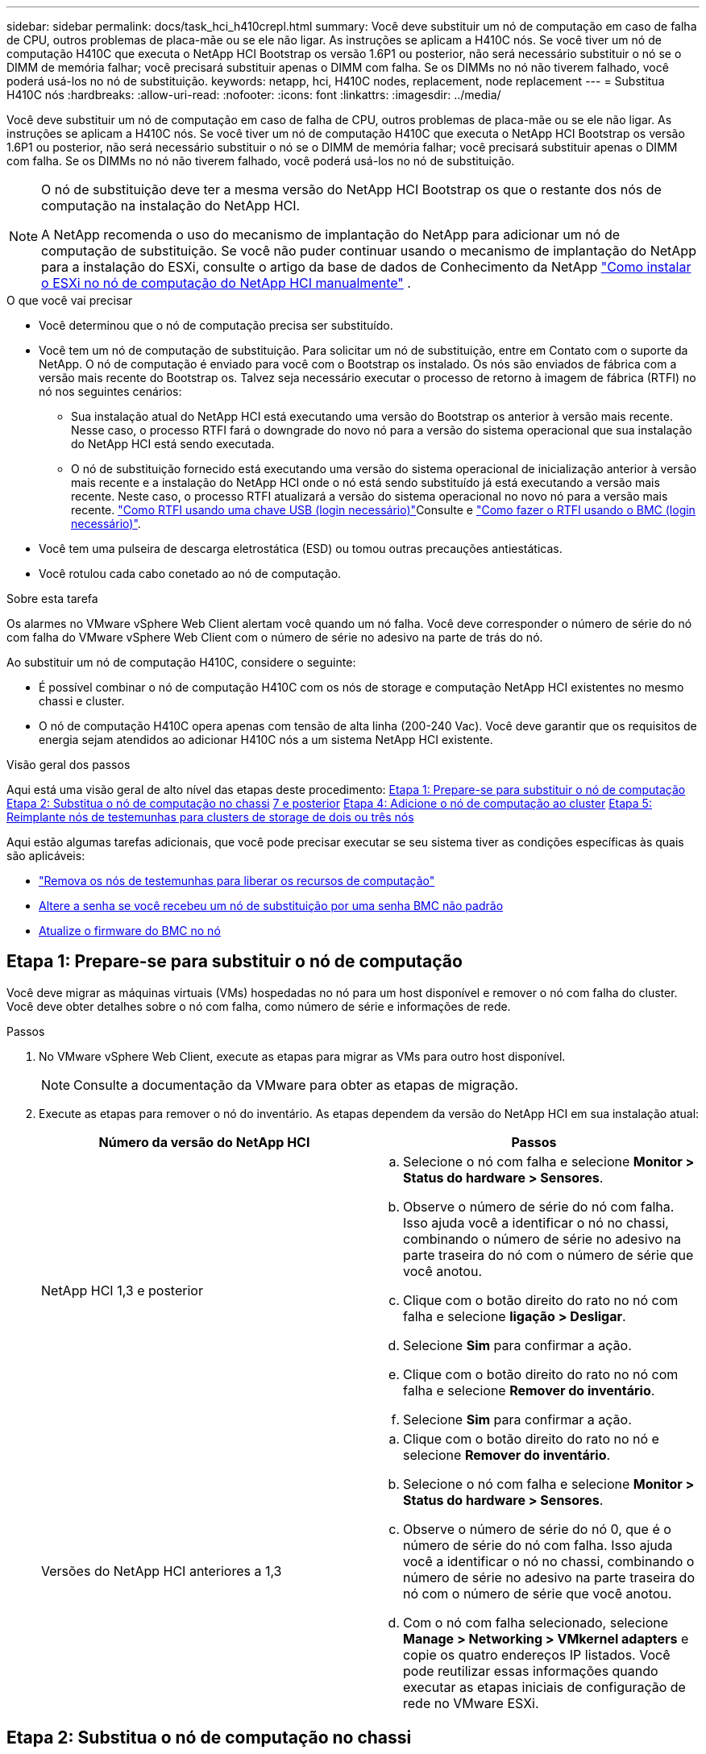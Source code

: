 ---
sidebar: sidebar 
permalink: docs/task_hci_h410crepl.html 
summary: Você deve substituir um nó de computação em caso de falha de CPU, outros problemas de placa-mãe ou se ele não ligar. As instruções se aplicam a H410C nós. Se você tiver um nó de computação H410C que executa o NetApp HCI Bootstrap os versão 1.6P1 ou posterior, não será necessário substituir o nó se o DIMM de memória falhar; você precisará substituir apenas o DIMM com falha. Se os DIMMs no nó não tiverem falhado, você poderá usá-los no nó de substituição. 
keywords: netapp, hci, H410C nodes, replacement, node replacement 
---
= Substitua H410C nós
:hardbreaks:
:allow-uri-read: 
:nofooter: 
:icons: font
:linkattrs: 
:imagesdir: ../media/


[role="lead"]
Você deve substituir um nó de computação em caso de falha de CPU, outros problemas de placa-mãe ou se ele não ligar. As instruções se aplicam a H410C nós. Se você tiver um nó de computação H410C que executa o NetApp HCI Bootstrap os versão 1.6P1 ou posterior, não será necessário substituir o nó se o DIMM de memória falhar; você precisará substituir apenas o DIMM com falha. Se os DIMMs no nó não tiverem falhado, você poderá usá-los no nó de substituição.

[NOTE]
====
O nó de substituição deve ter a mesma versão do NetApp HCI Bootstrap os que o restante dos nós de computação na instalação do NetApp HCI.

A NetApp recomenda o uso do mecanismo de implantação do NetApp para adicionar um nó de computação de substituição. Se você não puder continuar usando o mecanismo de implantação do NetApp para a instalação do ESXi, consulte o artigo da base de dados de Conhecimento da NetApp https://kb.netapp.com/Legacy/NetApp_HCI/OS/How_to_install_ESXi_on_NetApp_HCI_compute_node_manually["Como instalar o ESXi no nó de computação do NetApp HCI manualmente"^] .

====
.O que você vai precisar
* Você determinou que o nó de computação precisa ser substituído.
* Você tem um nó de computação de substituição. Para solicitar um nó de substituição, entre em Contato com o suporte da NetApp. O nó de computação é enviado para você com o Bootstrap os instalado. Os nós são enviados de fábrica com a versão mais recente do Bootstrap os. Talvez seja necessário executar o processo de retorno à imagem de fábrica (RTFI) no nó nos seguintes cenários:
+
** Sua instalação atual do NetApp HCI está executando uma versão do Bootstrap os anterior à versão mais recente. Nesse caso, o processo RTFI fará o downgrade do novo nó para a versão do sistema operacional que sua instalação do NetApp HCI está sendo executada.
** O nó de substituição fornecido está executando uma versão do sistema operacional de inicialização anterior à versão mais recente e a instalação do NetApp HCI onde o nó está sendo substituído já está executando a versão mais recente. Neste caso, o processo RTFI atualizará a versão do sistema operacional no novo nó para a versão mais recente. link:https://kb.netapp.com/Advice_and_Troubleshooting/Hybrid_Cloud_Infrastructure/NetApp_HCI/HCI_-_How_to_RTFI_using_a_USB_key["Como RTFI usando uma chave USB (login necessário)"^]Consulte e link:https://kb.netapp.com/Advice_and_Troubleshooting/Hybrid_Cloud_Infrastructure/NetApp_HCI/How_to_RTFI_an_HCI_Compute_Node_via_BMC["Como fazer o RTFI usando o BMC (login necessário)"^].


* Você tem uma pulseira de descarga eletrostática (ESD) ou tomou outras precauções antiestáticas.
* Você rotulou cada cabo conetado ao nó de computação.


.Sobre esta tarefa
Os alarmes no VMware vSphere Web Client alertam você quando um nó falha. Você deve corresponder o número de série do nó com falha do VMware vSphere Web Client com o número de série no adesivo na parte de trás do nó.

Ao substituir um nó de computação H410C, considere o seguinte:

* É possível combinar o nó de computação H410C com os nós de storage e computação NetApp HCI existentes no mesmo chassi e cluster.
* O nó de computação H410C opera apenas com tensão de alta linha (200-240 Vac). Você deve garantir que os requisitos de energia sejam atendidos ao adicionar H410C nós a um sistema NetApp HCI existente.


.Visão geral dos passos
Aqui está uma visão geral de alto nível das etapas deste procedimento: <<Etapa 1: Prepare-se para substituir o nó de computação>> <<Etapa 2: Substitua o nó de computação no chassi>> <<Etapa 3: Remova o ativo do nó de computação no NetApp HCI 1,7 e posterior>> <<Etapa 4: Adicione o nó de computação ao cluster>> <<Etapa 5: Reimplante nós de testemunhas para clusters de storage de dois ou três nós>>

Aqui estão algumas tarefas adicionais, que você pode precisar executar se seu sistema tiver as condições específicas às quais são aplicáveis:

* link:task_hci_removewn.html["Remova os nós de testemunhas para liberar os recursos de computação"]
* <<Altere a senha se você recebeu um nó de substituição por uma senha BMC não padrão>>
* <<Atualize o firmware do BMC no nó>>




== Etapa 1: Prepare-se para substituir o nó de computação

Você deve migrar as máquinas virtuais (VMs) hospedadas no nó para um host disponível e remover o nó com falha do cluster. Você deve obter detalhes sobre o nó com falha, como número de série e informações de rede.

.Passos
. No VMware vSphere Web Client, execute as etapas para migrar as VMs para outro host disponível.
+

NOTE: Consulte a documentação da VMware para obter as etapas de migração.

. Execute as etapas para remover o nó do inventário. As etapas dependem da versão do NetApp HCI em sua instalação atual:
+
[cols="2*"]
|===
| Número da versão do NetApp HCI | Passos 


| NetApp HCI 1,3 e posterior  a| 
.. Selecione o nó com falha e selecione *Monitor > Status do hardware > Sensores*.
.. Observe o número de série do nó com falha. Isso ajuda você a identificar o nó no chassi, combinando o número de série no adesivo na parte traseira do nó com o número de série que você anotou.
.. Clique com o botão direito do rato no nó com falha e selecione *ligação > Desligar*.
.. Selecione *Sim* para confirmar a ação.
.. Clique com o botão direito do rato no nó com falha e selecione *Remover do inventário*.
.. Selecione *Sim* para confirmar a ação.




| Versões do NetApp HCI anteriores a 1,3  a| 
.. Clique com o botão direito do rato no nó e selecione *Remover do inventário*.
.. Selecione o nó com falha e selecione *Monitor > Status do hardware > Sensores*.
.. Observe o número de série do nó 0, que é o número de série do nó com falha. Isso ajuda você a identificar o nó no chassi, combinando o número de série no adesivo na parte traseira do nó com o número de série que você anotou.
.. Com o nó com falha selecionado, selecione *Manage > Networking > VMkernel adapters* e copie os quatro endereços IP listados. Você pode reutilizar essas informações quando executar as etapas iniciais de configuração de rede no VMware ESXi.


|===




== Etapa 2: Substitua o nó de computação no chassi

Depois de remover o nó com falha do cluster, você pode remover o nó do chassi e instalar o nó de substituição.


NOTE: Certifique-se de que tem proteção antiestática antes de executar os passos aqui.

.Passos
. Coloque proteção antiestática.
. Desembale o novo nó e coloque-o numa superfície nivelada perto do chassis. Mantenha o material de embalagem durante quando devolver o nó com falha ao NetApp.
. Identifique cada cabo inserido na parte de trás do nó que você deseja remover. Depois de instalar o novo nó, você deve inserir os cabos de volta nas portas originais.
. Desconete todos os cabos do nó.
. Se você quiser reutilizar os DIMMs, remova-os.
. Puxe a alça do came para baixo no lado direito do nó e puxe o nó para fora usando ambas as alças do came. A alça da came que você deve puxar para baixo tem uma seta sobre ela para indicar a direção em que ela se move. A outra alça de came não se move e está lá para ajudá-lo a puxar o nó para fora.
+

NOTE: Apoie o nó com as duas mãos quando o retirar do chassis.

. Coloque o nó numa superfície nivelada. Você deve empacotar o nó e devolvê-lo ao NetApp.
. Instale o nó de substituição.
. Empurre o nó até ouvir um clique.
+

CAUTION: Certifique-se de que não utiliza força excessiva ao deslizar o nó para o chassis.

+

NOTE: Certifique-se de que o nó é ligado. Se ele não ligar automaticamente, pressione o botão liga/desliga na parte frontal do nó.

. Se você removeu DIMMs do nó com falha anteriormente, insira-os no nó de substituição.
+

NOTE: Você deve substituir DIMMs nos mesmos slots dos quais foram removidos no nó com falha.

. Volte a ligar os cabos às portas das quais os desligou originalmente. As etiquetas que você tinha conetado aos cabos quando você os desconectou ajudam a guiá-lo.
+

CAUTION: Se as saídas de ar na parte traseira do chassis estiverem bloqueadas por cabos ou etiquetas, pode provocar avarias prematuras dos componentes devido ao sobreaquecimento. Não force os cabos para as portas; poderá danificar os cabos, as portas ou ambas.

+

TIP: Certifique-se de que o nó de substituição seja cabeado da mesma forma que os outros nós no chassi.





== Etapa 3: Remova o ativo do nó de computação no NetApp HCI 1,7 e posterior

No NetApp HCI 1,7 e posterior, depois de substituir fisicamente o nó, você deve remover o ativo do nó de computação usando as APIs do nó de gerenciamento. Para usar APIS REST, seu cluster de storage deve estar executando o software NetApp Element 11,5 ou posterior e você deve ter implantado um nó de gerenciamento executando a versão 11,5 ou posterior.

.Passos
. Introduza o endereço IP do nó de gestão seguido de /mnode:
`https://[IP address]/mnode`
. Selecione *autorizar* ou qualquer ícone de bloqueio e insira credenciais de administrador de cluster para permissões para usar APIs.
+
.. Introduza o nome de utilizador e a palavra-passe do cluster.
.. Selecione o corpo da solicitação na lista suspensa tipo se o valor ainda não estiver selecionado.
.. Insira o ID do cliente como mnode-client se o valor ainda não estiver preenchido. Não insira um valor para o segredo do cliente.
.. Selecione *autorizar* para iniciar uma sessão.
+

NOTE: Se você receber a `Auth Error TypeError: Failed to fetch` mensagem de erro depois de tentar autorizar, talvez seja necessário aceitar o certificado SSL para o MVIP do cluster. Copie o IP no URL do Token, cole o IP em outra guia do navegador e autorize novamente. Se você tentar executar um comando após o token expirar, você receberá um `Error: UNAUTHORIZED` erro. Se receber esta resposta, autorize novamente.



. Feche a caixa de diálogo autorizações disponíveis.
. Selecione *GET/Assets*.
. Selecione *Experimente*.
. Selecione *Executar*. Role para baixo no corpo da resposta até a seção Compute (calcular) e copie os valores pai e id para o nó de computação com falha.
. Selecione *DELETE/assets/(Asset_id)/Compute-nonos/(Compute_id)*.
. Selecione *Experimente*. Insira os valores pai e id que você obteve no passo 7.
. Selecione *Executar*.




== Etapa 4: Adicione o nó de computação ao cluster

Você deve adicionar o nó de computação de volta ao cluster. As etapas variam de acordo com a versão do NetApp HCI que você está executando.



=== NetApp HCI 1.6P1 e posterior

Você pode usar o Controle de nuvem híbrida do NetApp somente se a instalação do NetApp HCI for executada na versão 1.6P1 ou posterior.

.O que você vai precisar
* Certifique-se de que a instância do vSphere NetApp HCI esteja usando o licenciamento do vSphere Enterprise Plus se você estiver expandindo uma implantação com switches distribuídos virtuais.
* Certifique-se de que nenhuma das instâncias do vCenter ou do vSphere em uso com o NetApp HCI tenha licenças expiradas.
* Certifique-se de que você tem endereços IPv4 livres e não utilizados no mesmo segmento de rede que os nós existentes (cada novo nó deve ser instalado na mesma rede que os nós existentes de seu tipo).
* Certifique-se de que as credenciais da conta de administrador do vCenter estão prontas.
* Certifique-se de que cada novo nó use a mesma topologia de rede e cabeamento que os clusters de computação ou storage existentes.
* link:task_hcc_manage_vol_access_groups.html["Gerenciar os iniciadores e os grupos de acesso de volume"] para o novo nó de computação.


.Passos
. Abra o endereço IP do nó de gerenciamento em um navegador da Web. Por exemplo:
+
[listing]
----
https://<ManagementNodeIP>
----
. Faça login no controle de nuvem híbrida da NetApp fornecendo as credenciais de administrador do cluster de storage da NetApp HCI.
. No painel expandir instalação, selecione *expandir*.
. Faça login no mecanismo de implantação do NetApp fornecendo as credenciais de administrador do cluster de storage do NetApp HCI local.
+

NOTE: Não é possível iniciar sessão utilizando credenciais Lightweight Directory Access Protocol.

. Na página de boas-vindas, selecione *Sim*.
. Na página Licença de Usuário final, execute as seguintes ações:
+
.. Leia o Contrato de licença do usuário final da VMware.
.. Se aceitar os termos, selecione *Aceito* no final do texto do contrato.


. Selecione *continuar*.
. Na página do vCenter, execute as seguintes etapas:
+
.. Insira um endereço FQDN ou IP e credenciais de administrador para a instância do vCenter associada à instalação do NetApp HCI.
.. Selecione *continuar*.
.. Selecione um data center vSphere existente para adicionar o novo nó de computação ou selecione *criar novo data center* para adicionar os novos nós de computação a um novo data center.
+

NOTE: Se selecionar criar novo centro de dados, o campo Cluster é preenchido automaticamente.

.. Se você selecionou um data center existente, selecione um cluster vSphere ao qual os novos nós de computação devem ser associados.
+

NOTE: Se o NetApp HCI não conseguir reconhecer as configurações de rede do cluster selecionado, certifique-se de que o mapeamento vmkernel e vmnic para as redes de gerenciamento, armazenamento e vMotion estejam definidos para os padrões de implantação.

.. Selecione *continuar*.


. Na página credenciais do ESXi, insira uma senha raiz do ESXi para o nó ou nós de computação que você está adicionando. Você deve usar a mesma senha que foi criada durante a implantação inicial do NetApp HCI.
. Selecione *continuar*.
. Se você criou um novo cluster de data center vSphere, na página topologia de rede, selecione uma topologia de rede para corresponder aos novos nós de computação que você está adicionando.
+

NOTE: Você só pode selecionar a opção de dois cabos se seus nós de computação estiverem usando a topologia de dois cabos e a implantação existente do NetApp HCI estiver configurada com IDs de VLAN.

. Na página Inventário disponível, selecione o nó que deseja adicionar à instalação existente do NetApp HCI.
+

TIP: Para alguns nós de computação, talvez seja necessário habilitar o EVC no nível mais alto que sua versão do vCenter suporta antes de adicioná-los à sua instalação. Você deve usar o cliente vSphere para habilitar o EVC para esses nós de computação. Depois de ativá-lo, atualize a página *Inventário* e tente adicionar os nós de computação novamente.

. Selecione *continuar*.
. Opcional: Se você criou um novo cluster do vSphere Datacenter, na página Configurações de rede, importe informações de rede de uma implantação existente do NetApp HCI selecionando a caixa de seleção *Copiar de um cluster existente*. Isso preenche as informações padrão de gateway e sub-rede para cada rede.
. Na página Configurações de rede, algumas das informações de rede foram detetadas desde a implantação inicial. O novo nó de computação é listado por número de série e você deve atribuir novas informações de rede a ele. Para o novo nó de computação, execute as seguintes etapas:
+
.. Se o NetApp HCI detetou um prefixo de nomenclatura, copie-o do campo prefixo de nomenclatura detetado e insira-o como prefixo para o novo nome de host exclusivo que você adiciona no campo *Nome de host*.
.. No campo *Endereço IP de gerenciamento*, insira um endereço IP de gerenciamento para o nó de computação que está dentro da sub-rede da rede de gerenciamento.
.. No campo Endereço IP do vMotion , digite um endereço IP do vMotion para o nó de computação que está dentro da sub-rede da rede vMotion.
.. No campo Iscsi A - IP Address (Endereço IP iSCSI A -), introduza um endereço IP para a primeira porta iSCSI do nó de computação que se encontra na sub-rede da rede iSCSI.
.. No campo iSCSI B - IP Address (Endereço IP iSCSI B - Endereço IP), introduza um endereço IP para a segunda porta iSCSI do nó de computação que se encontra na sub-rede da rede iSCSI.


. Selecione *continuar*.
. Na página Review (Revisão), na secção Network Settings (Definições de rede), o novo nó é apresentado em negrito. Se você precisar fazer alterações nas informações em qualquer seção, execute as seguintes etapas:
+
.. Selecione *Editar* para essa seção.
.. Quando terminar de fazer alterações, clique em continuar em qualquer página subsequente para voltar à página Revisão.


. Opcional: Se você não quiser enviar estatísticas de cluster e informações de suporte para servidores SolidFire Active IQ hospedados em NetApp, desmarque a caixa de seleção final. Isto desativa a monitorização de diagnóstico e saúde em tempo real para o NetApp HCI. A desativação desse recurso remove a capacidade do NetApp de oferecer suporte e monitorar proativamente o NetApp HCI para detetar e resolver problemas antes que a produção seja afetada.
. Selecione *Adicionar nós*. Você pode monitorar o progresso enquanto o NetApp HCI adiciona e configura os recursos.
. Opcional: Verifique se o novo nó de computação está visível no vCenter.




=== NetApp HCI 1,4 P2, 1,4 e 1,3

Se a instalação do NetApp HCI executar a versão 1.4P2, 1,4 ou 1,3, você poderá usar o mecanismo de implantação do NetApp para adicionar o nó ao cluster.

.O que você vai precisar
* Certifique-se de que a instância do vSphere NetApp HCI esteja usando o licenciamento do vSphere Enterprise Plus se você estiver expandindo uma implantação com switches distribuídos virtuais.
* Certifique-se de que nenhuma das instâncias do vCenter ou do vSphere em uso com o NetApp HCI tenha licenças expiradas.
* Certifique-se de que você tem endereços IPv4 livres e não utilizados no mesmo segmento de rede que os nós existentes (cada novo nó deve ser instalado na mesma rede que os nós existentes de seu tipo).
* Certifique-se de que as credenciais da conta de administrador do vCenter estão prontas.
* Certifique-se de que cada novo nó use a mesma topologia de rede e cabeamento que os clusters de computação ou storage existentes.


.Passos
. Navegue até o endereço IP de gerenciamento de um dos nós de storage existentes:
`http://<storage_node_management_IP_address>/`
. Faça login no mecanismo de implantação do NetApp fornecendo as credenciais de administrador do cluster de storage do NetApp HCI local.
+

NOTE: Não é possível iniciar sessão utilizando credenciais Lightweight Directory Access Protocol.

. Selecione *expanda sua instalação*.
. Na página de boas-vindas, selecione *Sim*.
. Na página Licença de Usuário final, execute as seguintes ações:
+
.. Leia o Contrato de licença do usuário final da VMware.
.. Se aceitar os termos, selecione *Aceito* no final do texto do contrato.


. Selecione *continuar*.
. Na página do vCenter, execute as seguintes etapas:
+
.. Insira um endereço FQDN ou IP e credenciais de administrador para a instância do vCenter associada à instalação do NetApp HCI.
.. Selecione *continuar*.
.. Selecione um data center vSphere existente para adicionar o novo nó de computação.
.. Selecione um cluster do vSphere ao qual o novo nó de computação deve ser associado.
+

NOTE: Se você estiver adicionando um nó de computação com uma geração de CPU diferente da geração de CPU dos nós de computação existentes e a EVC (Enhanced vMotion Compatibility) estiver desativada na instância Controlling vCenter, você deverá habilitar o EVC antes de continuar. Isso garante a funcionalidade do vMotion após a conclusão da expansão.

.. Selecione *continuar*.


. Na página credenciais do ESXi, crie credenciais de administrador do ESXi para o nó de computação que você está adicionando. Você deve usar as mesmas credenciais mestras que foram criadas durante a implantação inicial do NetApp HCI.
. Selecione *continuar*.
. Na página Inventário disponível, selecione o nó que deseja adicionar à instalação existente do NetApp HCI.
+

TIP: Para alguns nós de computação, talvez seja necessário habilitar o EVC no nível mais alto que sua versão do vCenter suporta antes de adicioná-los à sua instalação. Você deve usar o cliente vSphere para habilitar o EVC para esses nós de computação. Depois de ativá-lo, atualize a página Inventário e tente adicionar os nós de computação novamente.

. Selecione *continuar*.
. Na página Configurações de rede, execute as seguintes etapas:
+
.. Verifique as informações detetadas a partir da implantação inicial.
.. Cada novo nó de computação é listado por número de série e você deve atribuir novas informações de rede a ele. Para cada novo nó de storage, execute as seguintes etapas:
+
... Se o NetApp HCI detetar um prefixo de nomenclatura, copie-o do campo prefixo de nomenclatura detetado e insira-o como prefixo para o novo nome de host exclusivo que você adicionar no campo Nome de host.
... No campo Endereço IP de gerenciamento , insira um endereço IP de gerenciamento para o nó de computação que está dentro da sub-rede da rede de gerenciamento.
... No campo Endereço IP do vMotion , digite um endereço IP do vMotion para o nó de computação que está dentro da sub-rede da rede vMotion.
... No campo Iscsi A - IP Address (Endereço IP iSCSI A -), introduza um endereço IP para a primeira porta iSCSI do nó de computação que se encontra na sub-rede da rede iSCSI.
... No campo iSCSI B - IP Address (Endereço IP iSCSI B - Endereço IP), introduza um endereço IP para a segunda porta iSCSI do nó de computação que se encontra na sub-rede da rede iSCSI.


.. Selecione *continuar*.


. Na página Review (Revisão), na secção Network Settings (Definições de rede), o novo nó é apresentado em negrito. Se você quiser fazer alterações nas informações em qualquer seção, execute as seguintes etapas:
+
.. Selecione *Editar* para essa seção.
.. Quando terminar de fazer alterações, selecione *continuar* em qualquer página subsequente para retornar à página Revisão.


. Opcional: Se você não quiser enviar estatísticas de cluster e informações de suporte para servidores Active IQ hospedados em NetApp, desmarque a caixa de seleção final. Isto desativa a monitorização de diagnóstico e saúde em tempo real para o NetApp HCI. A desativação desse recurso remove a capacidade do NetApp de oferecer suporte e monitorar proativamente o NetApp HCI para detetar e resolver problemas antes que a produção seja afetada.
. Selecione *Adicionar nós*. Você pode monitorar o progresso enquanto o NetApp HCI adiciona e configura os recursos.
. Opcional: Verifique se o novo nó de computação está visível no vCenter.




=== NetApp HCI 1,2, 1,1 e 1,0

Depois de substituir fisicamente o nó, você deve adicioná-lo de volta ao cluster do VMware ESXi e executar várias configurações de rede para que você possa usar todas as funcionalidades disponíveis.


NOTE: Você deve ter um console ou teclado, vídeo, Mouse (KVM) para executar estas etapas.

.Passos
. Instale e configure o VMware ESXi versão 6.0.0 da seguinte forma:
+
.. Na consola remota ou no ecrã KVM, selecione *Power Control > Set Power Reset*. Isso reinicia o nó.
.. Na janela Boot Menu (Menu de inicialização) que se abre, selecione *ESXi Install* pressionando a tecla de seta para baixo.
+

NOTE: Esta janela permanece aberta por apenas cinco segundos. Se você não fizer a seleção em cinco segundos, reinicie o nó novamente.

.. Pressione *Enter* para iniciar o processo de instalação.
.. Conclua as etapas no assistente de instalação.
+

NOTE: Quando solicitado a selecionar o disco para instalar o ESXi, você deve selecionar a segunda unidade de disco na lista selecionando a tecla seta para baixo. Quando solicitado a inserir uma senha de root, você deve digitar a mesma senha que você configurou no mecanismo de implantação do NetApp quando configurar o NetApp HCI.

.. Após a conclusão da instalação, pressione *Enter* para reiniciar o nó.
+

NOTE: Por padrão, o nó é reiniciado com o sistema operacional NetApp HCI Bootstrap. Você deve executar uma configuração única no nó para que ele use o VMware ESXi.



. Configure o VMware ESXi no nó da seguinte forma:
+
.. Na janela de login da interface de usuário do terminal do NetApp HCI Bootstrap os (TUI), insira as seguintes informações:
+
... Nome de usuário: Elemento
... Senha: CatchTheFire!


.. Pressione a tecla de seta para baixo para selecionar *OK*.
.. Pressione *Enter* para fazer login.
.. No menu principal, use a tecla seta para baixo para selecionar *túnel de suporte > túnel de suporte aberto*.
.. Na janela exibida, insira as informações da porta.
+

NOTE: Você deve entrar em Contato com o suporte da NetApp para obter essas informações. O suporte do NetApp faz login no nó para definir o arquivo de configuração de inicialização e concluir a tarefa de configuração.

.. Reinicie o nó.


. Configure a rede de gerenciamento da seguinte forma:
+
.. Faça login no VMware ESXi inserindo as seguintes credenciais:
+
... Nome de usuário: Root
... Senha: A senha definida quando você instalou o VMware ESXi.
+

NOTE: A senha deve corresponder ao que você configurou no mecanismo de implantação do NetApp ao configurar o NetApp HCI.



.. Selecione *Configure Management Network* e pressione *Enter*.
.. Selecione *adaptadores de rede* e pressione *Enter*.
.. Selecione *vmnic2* e *vmnic3* e pressione *Enter*.
.. Selecione *Configuração IPv4* e pressione a barra de espaço no teclado para selecionar a opção de configuração estática.
.. Insira o endereço IP, a máscara de sub-rede e as informações padrão do gateway e pressione *Enter*. Você pode reutilizar as informações copiadas antes de remover o nó. O endereço IP que você insere aqui é o endereço IP da rede de gerenciamento que você copiou anteriormente.
.. Pressione *ESC* para sair da seção Configurar rede de gerenciamento.
.. Selecione *Sim* para aplicar as alterações.


. Configure a rede de modo que o nó seja sincronizado com os outros nós no cluster da seguinte forma:
+
[role="tabbed-block"]
====
.Plug-in Element para vCenter 5,0 e posterior
--
A partir do Element Plug-in para vCenter 5,0, adicione o nó (host) ao data center.

.. No VMware vSphere Web Client, selecione *Inventory > hosts and clusters*.
.. Clique com o botão direito do rato no centro de dados e selecione *Adicionar anfitrião*.
+
O assistente orienta você pela adição do host.

+

NOTE: Quando lhe for pedido que introduza o nome de utilizador e a palavra-passe, utilize as seguintes credenciais: Nome de utilizador: Palavra-passe raiz: A palavra-passe que configurou no motor de implementação do NetApp quando configurou o NetApp HCI

+
Pode levar alguns minutos para que o nó seja adicionado ao cluster. Depois que o processo for concluído, o nó recém-adicionado é listado sob o cluster.

.. Selecione o nó e, em seguida, selecione *Configurar > rede > switches virtuais* e execute as seguintes etapas:
+
... Expandir *vSwitch0*.
... No gráfico exibido, selecione o ícone rede VM image:three_horizontal_dots.PNG["ícone de menu"]seguido de *Remover*.
+
image::h410c-esxi-vm.PNG[Mostra a tela para remover a VM.]

... Confirme a ação.
... Selecione *edit* no cabeçalho vSwitch0.
... Na janela vSwitch0 - Editar configurações, selecione *agrupamento e failover*.
... Verifique se vmnic3 está listado em adaptadores em espera e selecione *OK*.


.. No gráfico exibido, selecione o ícone rede de gerenciamento image:three_horizontal_dots.PNG["ícone de menu"]seguido de *Editar configurações*.
+
image::h410c-esxi-mgmt-network.PNG[Mostra o ecrã para editar a rede de gestão.]

+
... Na janela Management Network - Edit settings (rede de gerenciamento - Editar configurações), selecione *Teaming (agrupamento) e failover*.
... Verifique se vmnic3 está listado em adaptadores em espera e selecione *OK*.


.. Selecione *Adicionar rede* no cabeçalho vSwitch0 e insira os seguintes detalhes na janela exibida:
+
... Para o tipo de conexão, selecione *Grupo de portas da máquina virtual para um switch padrão* e selecione *Next*.
... Para o dispositivo de destino, selecione *Nova chave padrão* e *Avançar*.
... Em criar um switch padrão, mova vmnic0 e vmnic4 para adaptadores ativos e selecione *Next*.
... Em Configurações de conexão, verifique se a rede VM é a etiqueta de rede e, se necessário, insira a ID da VLAN.
... Selecione *seguinte*.
... Revise a tela Pronto para concluir e selecione *concluir*.


.. Expanda vSwitch1 e selecione *edit* para editar as configurações da seguinte forma:
+
... Em Propriedades, defina MTU como 9000 e selecione *OK*.


.. No gráfico exibido, selecione o ícone rede VM image:three_horizontal_dots.PNG["ícone de menu"]seguido de *Editar*.
+
... Selecione *Segurança* e faça as seguintes seleções:
+
image::vswitch1_vcp_50.PNG[Mostra as seleções de segurança a serem feitas para a rede VM.]

... Selecione *agrupamento e failover* e marque a caixa de seleção *Substituir*.
... Mova vmnic0 para adaptadores em espera.
... Selecione *OK*.


.. Selecione *ADD NETWORKING* no cabeçalho vSwitch1 e insira os seguintes detalhes na janela Add Networking (Adicionar rede):
+
... Para o tipo de conexão, selecione *VMkernel Network Adapter* e *Next*.
... Para o dispositivo de destino, selecione a opção para usar um switch padrão existente, navegue até vSwitch1 e selecione *Next*.
... Em criar um switch padrão, mova vmnic1 e vmnic5 para adaptadores ativos e selecione *Next*.
... Em propriedades de porta, altere a etiqueta de rede para vMotion, marque a caixa de seleção para tráfego vMotion em Ativar serviços e selecione *Next*.
... Em IPv4 configurações, forneça as informações IPv4 e selecione *Next*.
... Se estiver pronto para continuar, selecione *Finish*.


.. No gráfico exibido, selecione o ícone vMotion image:three_horizontal_dots.PNG["ícone de menu"]seguido de *Editar*.
+
... Selecione *Segurança* e faça as seguintes seleções:
+
image::vmotion_vcp_50.PNG[Mostra as seleções de segurança para o vMotion.]

... Selecione *agrupamento e failover* e marque a caixa de seleção *Substituir*.
... Mova vmnic4 para adaptadores em espera.
... Selecione *OK*.


.. Selecione *ADD NETWORKING* no cabeçalho vSwitch1 e insira os seguintes detalhes na janela Add Networking (Adicionar rede):
+
... Para o tipo de conexão, selecione *VMkernel Network Adapter* e *Next*.
... Para o dispositivo de destino, selecione *Nova chave padrão* e *Avançar*.
... Em criar um switch padrão, mova vmnic1 e vmnic5 para adaptadores ativos e selecione *Next*.
... Em Propriedades da porta, altere a etiqueta da rede para iSCSI-B e selecione *seguinte*.
... Em IPv4 configurações, forneça as informações IPv4 e selecione *Next*.
... Se estiver pronto para continuar, selecione *Finish*.


.. Expanda *vSwitch2* e selecione *edit*:
+
... Em Propriedades, defina MTU como 9000 e selecione *OK*.


.. No gráfico exibido, selecione o ícone iSCSI-B image:three_horizontal_dots.PNG["ícone de menu"]seguido de *Editar*.
+
... Selecione *Segurança* e faça as seguintes seleções:
+
image::iscsi-b-vcp-50.PNG[Mostra as seleções de segurança para a rede iSCSI-B.]

... Selecione *agrupamento e failover* e marque a caixa de seleção *Substituir*.
... Mova vmnic1 para adaptadores não utilizados.
... Selecione *OK*.


.. Selecione *ADD NETWORKING* no cabeçalho vSwitch1 e insira os seguintes detalhes na janela Add Networking (Adicionar rede):
+
... Para o tipo de conexão, selecione *VMkernel Network Adapter* e *Next*.
... Para o dispositivo de destino, selecione a opção para usar um switch padrão existente, navegue até vSwitch2 e selecione *Next*.
... Em Propriedades da porta, altere a etiqueta da rede para iSCSI-A e selecione *seguinte*.
... Em IPv4 configurações, forneça as informações IPv4 e selecione *Next*.
... Se estiver pronto para continuar, selecione *Finish*.


.. No gráfico exibido, selecione o ícone iSCSI-A image:three_horizontal_dots.PNG["ícone de menu"]seguido de *Editar*.
+
... Selecione *Segurança* e faça as seguintes seleções:
+
image::iscsi-a-vcp-50.PNG[Mostra as seleções de segurança para a rede iSCSI-A.]

... Selecione *agrupamento e failover* e marque a caixa de seleção *Substituir*.
... Mova vmnic5 para adaptadores não utilizados usando o ícone de seta.
... Selecione *OK*.


.. Com o nó recém-adicionado selecionado e a guia Configurar aberta, selecione *armazenamento > adaptadores de armazenamento* e execute as seguintes etapas:
+
... Selecione a lista *ADICIONAR ADAPTADOR DE SOFTWARE*.
... Selecione *Adicionar adaptador iSCSI* e selecione *OK*.
... Em adaptadores de armazenamento, selecione o adaptador iSCSI
... Em Propriedades > Geral, copie o nome iSCSI.
+
image::iscsi-adapter-name-vcp-50.PNG[Mostra a cadeia IQN do adaptador iSCSI.]

+

NOTE: É necessário o nome iSCSI quando cria o iniciador.



.. Execute as seguintes etapas no plug-in do NetApp SolidFire vCenter:
+
... Selecione a instância de destino.
... Selecione *Gestão*.
... Selecione o cluster de destino.
... Selecione *Gestão > iniciadores*.
... Selecione *Create Initiator*.
... Introduza o endereço IQN que copiou anteriormente no campo IQN/WWPN.
... Selecione *OK*.
... Selecione o novo iniciador.
... Selecione *lista ações > ações em massa* e selecione *Adicionar ao Grupo de Acesso*.
... Selecione o grupo de acesso alvo e selecione *Adicionar*.


.. No VMware vSphere Web Client, em adaptadores de armazenamento, selecione o adaptador iSCSI e execute as seguintes etapas:
+
... Selecione *Dynamic Discovery > Add* (descoberta dinâmica > Adicionar).
... Introduza o endereço IP SVIP no campo servidor iSCSI.
+

NOTE: Para obter o endereço IP SVIP, selecione *Gerenciamento NetApp Element* e copie o endereço IP SVIP. Deixe o número da porta padrão como está. Deve ser 3260.

... Selecione *OK*.
... Selecione *ligação de porta de rede* e selecione *ADICIONAR*.
... Selecione iSCSI-A e iSCSI-B e selecione *OK*
... Selecione *RESCAN ADAPTER*.
... Selecione *RESCAN STORAGE*. Procure novos volumes VMFS e selecione *OK*.
... Após a conclusão da nova verificação, verifique se os volumes no cluster e nos datastores estão visíveis no novo nó de computação (host).




--
.Plug-in Element para vCenter 4,10 e anterior
--
Para o Element Plug-in para vCenter 4,10 e anterior, adicione o nó (host) ao cluster.

.. No VMware vSphere Web Client, selecione *hosts and clusters*.
.. Clique com o botão direito do rato no cluster ao qual pretende adicionar o nó e selecione *Adicionar anfitrião*.
+
O assistente orienta você pela adição do host.

+

NOTE: Quando lhe for pedido que introduza o nome de utilizador e a palavra-passe, utilize as seguintes credenciais: Nome de utilizador: Palavra-passe raiz: A palavra-passe que configurou no motor de implementação do NetApp quando configurou o NetApp HCI

+
Pode levar alguns minutos para que o nó seja adicionado ao cluster. Depois que o processo for concluído, o nó recém-adicionado é listado sob o cluster.

.. Selecione o nó e, em seguida, selecione *Manage > Networking > Virtual switches* e execute as seguintes etapas:
+
... Selecione *vSwitch0*. Você deve ver apenas vSwitch0 listado na tabela que é exibida.
... No gráfico exibido, selecione *rede VM* e clique em *X* para remover o grupo de portas da rede VM.
+
image::h410c-esxi-1.gif[Mostra a tela para remover o grupo de portas da rede VM.]

... Confirme a ação.
... Selecione *vSwitch0* e, em seguida, selecione o ícone de lápis para editar as definições.
... Na janela vSwitch0 - Editar configurações, selecione *agrupamento e failover*.
... Certifique-se de que vmnic3 esteja listado em adaptadores de espera e selecione *OK*.
... No gráfico exibido, selecione *rede de gerenciamento* e selecione o ícone de lápis para editar as configurações.
+
image::h410c-mgmtnetwork.gif[Mostra o ecrã onde edita a rede de gestão.]

... Na janela Management Network - Edit settings (rede de gerenciamento - Editar configurações), selecione *Teaming (agrupamento) e failover*.
... Mova vmnic3 para adaptadores em espera usando o ícone de seta e selecione *OK*.


.. No menu suspenso ações, selecione *Adicionar rede* e insira os seguintes detalhes na janela exibida:
+
... Para o tipo de conexão, selecione *Grupo de portas da máquina virtual para um switch padrão* e selecione *Next*.
... Para o dispositivo de destino, selecione a opção para adicionar um novo switch padrão e selecione *Next*.
... Selecione **.
... Na janela Add Physical Adapters to Switch (Adicionar adaptadores físicos ao comutador), selecione vmnic0 e vmnic4 e selecione *OK*. vmnic0 e vmnic4 agora estão listados em ative Adapters (adaptadores ativos).
... Selecione *seguinte*.
... Em configurações de conexão, verifique se a rede VM é a etiqueta de rede e selecione *Next*.
... Se você estiver pronto para continuar, selecione *Finish*. vSwitch1 é exibido na lista de switches virtuais.


.. Selecione *vSwitch1* e selecione o ícone de lápis para editar as configurações da seguinte forma:
+
... Em Propriedades, defina MTU como 9000 e selecione *OK*. No gráfico exibido, selecione *rede VM* e clique no ícone de lápis para editar as configurações da seguinte forma:


.. Selecione *Segurança* e faça as seguintes seleções:
+
image::vswitch1.gif[Mostra as seleções de segurança a serem feitas para a rede VM.]

+
... Selecione *agrupamento e failover* e marque a caixa de seleção *Substituir*.
... Mova vmnic0 para adaptadores em espera usando o ícone de seta.
... Selecione *OK*.


.. Com vSwitch1 selecionado, no menu suspenso ações, selecione *Adicionar rede* e insira os seguintes detalhes na janela exibida:
+
... Para o tipo de conexão, selecione *VMkernel Network Adapter* e *Next*.
... Para o dispositivo de destino, selecione a opção para usar um switch padrão existente, navegue até vSwitch1 e selecione *Next*.
... Em propriedades de porta, altere a etiqueta de rede para vMotion, marque a caixa de seleção para tráfego vMotion em Ativar serviços e selecione *Next*.
... Em IPv4 configurações, forneça as informações IPv4 e selecione *Next*. O endereço IP digitado aqui é o endereço IP do vMotion que você copiou anteriormente.
... Se estiver pronto para continuar, selecione *Finish*.


.. No gráfico exibido, selecione vMotion e selecione o ícone de lápis para editar as configurações da seguinte forma:
+
... Selecione *Segurança* e faça as seguintes seleções:
+
image::vmotion.gif[Mostra as seleções de segurança para o vMotion.]

... Selecione *agrupamento e failover* e marque a caixa de seleção *Substituir*.
... Mova vmnic4 para adaptadores em espera usando o ícone de seta.
... Selecione *OK*.


.. Com vSwitch1 selecionado, no menu suspenso ações, selecione *Adicionar rede* e insira os seguintes detalhes na janela exibida:
+
... Para o tipo de conexão, selecione *VMkernel Network Adapter* e *Next*.
... Para o dispositivo de destino, selecione a opção para adicionar um novo switch padrão e selecione *Next*.
... Selecione **.
... Na janela Add Physical Adapters to Switch (Adicionar adaptadores físicos ao comutador), selecione vmnic1 e vmnic5 e selecione *OK*. vmnic1 e vmnic5 agora estão listados em ative Adapters (adaptadores ativos).
... Selecione *seguinte*.
... Em Propriedades da porta, altere a etiqueta da rede para iSCSI-B e selecione *seguinte*.
... Em IPv4 configurações, forneça as informações IPv4 e selecione *Next*. O endereço IP introduzido aqui é o endereço IP iSCSI-B que copiou anteriormente.
... Se você estiver pronto para continuar, selecione *Finish*. vSwitch2 é exibido na lista de switches virtuais.


.. Selecione *vSwitch2* e selecione o ícone de lápis para editar as configurações da seguinte forma:
+
... Em Propriedades, defina MTU como 9000 e selecione *OK*.


.. No gráfico exibido, selecione *iSCSI-B* e selecione o ícone de lápis para editar as configurações da seguinte forma:
+
... Selecione *Segurança* e faça as seguintes seleções:
+
image::iscsi-b.gif[Mostra as seleções de segurança para a rede iSCSI-B.]

... Selecione *agrupamento e failover* e marque a caixa de seleção *Substituir*.
... Mova vmnic1 para adaptadores não utilizados usando o ícone de seta.
... Selecione *OK*.


.. No menu suspenso ações, selecione *Adicionar rede* e insira os seguintes detalhes na janela exibida:
+
... Para o tipo de conexão, selecione *VMkernel Network Adapter* e *Next*.
... Para o dispositivo de destino, selecione a opção para usar um switch padrão existente, navegue até vSwitch2 e selecione *Next*.
... Em Propriedades da porta, altere a etiqueta da rede para iSCSI-A e selecione *seguinte*.
... Em IPv4 configurações, forneça as informações IPv4 e selecione *Next*. O endereço IP introduzido aqui é o endereço IP iSCSI-A que copiou anteriormente.
... Se estiver pronto para continuar, selecione *Finish*.


.. No gráfico exibido, selecione *iSCSI-A* e selecione o ícone de lápis para editar as configurações da seguinte forma:
+
... Selecione *Segurança* e faça as seguintes seleções:
+
image::iscsi-a.gif[Mostra as seleções de segurança para a rede iSCSI-A.]

... Selecione *agrupamento e failover* e marque a caixa de seleção *Substituir*.
... Mova vmnic5 para adaptadores não utilizados usando o ícone de seta.
... Selecione *OK*.


.. Com o nó recém-adicionado selecionado e a guia Gerenciar aberta, selecione *armazenamento > adaptadores de armazenamento* e execute as seguintes etapas:
+
... Selecione * * * e selecione *Software iSCSI Adapter*.
... Para adicionar o adaptador iSCSI, selecione *OK* na caixa de diálogo.
... Em adaptadores de armazenamento, selecione o adaptador iSCSI e, na guia Propriedades, copie o nome iSCSI.
+
image::iscsi adapter name.gif[Mostra a cadeia IQN do adaptador iSCSI.]

+

NOTE: É necessário o nome iSCSI quando cria o iniciador.



.. Execute as seguintes etapas no plug-in do NetApp SolidFire vCenter:
+
... Selecione *Gestão > iniciadores > criar*.
... Selecione *criar um único Iniciador*.
... Introduza o endereço IQN que copiou anteriormente no campo IQN/WWPN.
... Selecione *OK*.
... Selecione *ações em massa* e selecione *Adicionar ao Grupo de Acesso por volume*.
... Selecione *NetApp HCI* e *Add*.


.. No VMware vSphere Web Client, em adaptadores de armazenamento, selecione o adaptador iSCSI e execute as seguintes etapas:
+
... Em Detalhes do adaptador, selecione *alvos > descoberta dinâmica > Adicionar*.
... Introduza o endereço IP SVIP no campo servidor iSCSI.
+

NOTE: Para obter o endereço IP SVIP, selecione *Gerenciamento NetApp Element* e copie o endereço IP SVIP. Deixe o número da porta padrão como está. Deve ser 3260.

... Selecione *OK*. É apresentada uma mensagem a recomendar uma nova digitalização do adaptador de armazenamento.
... Selecione o ícone de nova digitalização.
+
image::rescan.gif[Mostra o ícone de redigitalização para os adaptadores de armazenamento.]

... Em Detalhes do adaptador, selecione *ligação de porta de rede* e selecione **.
... Selecione as caixas de verificação iSCSI-B e iSCSI-A e clique em OK. É apresentada uma mensagem a recomendar uma nova digitalização do adaptador de armazenamento.
... Selecione o ícone de nova digitalização. Após a conclusão da nova verificação, verifique se os volumes no cluster estão visíveis no novo nó de computação (host).




--
====




== Etapa 5: Reimplante nós de testemunhas para clusters de storage de dois ou três nós

Depois de substituir fisicamente o nó de computação com falha, você deve reimplantar a VM do nó testemunha do NetApp HCI se o nó de computação com falha estiver hospedando o nó testemunha. Essas instruções se aplicam somente a nós de computação que fazem parte de uma instalação do NetApp HCI com clusters de storage de dois ou três nós.

.O que você vai precisar
* Reúna as seguintes informações:
+
** Nome do cluster a partir do cluster de armazenamento
** Máscara de sub-rede, endereço IP do gateway, servidor DNS e informações de domínio para a rede de gerenciamento
** Máscara de sub-rede para a rede de armazenamento


* Certifique-se de ter acesso ao cluster de storage para poder adicionar os nós de testemunha ao cluster.
* Considere as seguintes condições para ajudá-lo a decidir se deseja remover o nó de testemunho existente do VMware vSphere Web Client ou do cluster de armazenamento:
+
** Se você quiser usar o mesmo nome de VM para o novo nó de testemunha, exclua todas as referências ao nó de testemunha antigo do vSphere.
** Se você quiser usar o mesmo nome de host no novo nó testemunha, primeiro remova o antigo nó testemunha do cluster de armazenamento.
+

NOTE: Não é possível remover o antigo nó de testemunha se o cluster estiver com apenas dois nós de storage físico (e nenhum nó de testemunha). Nesse cenário, você deve adicionar o novo nó de testemunha ao cluster primeiro antes de remover o antigo. Você pode remover o nó testemunha do cluster usando o ponto de extensão Gerenciamento do NetApp Element.





.Quando você deve reimplantar os nós de testemunhas?
Você deve reimplantar nós de testemunhas nos seguintes cenários:

* Você substituiu um nó de computação com falha que faz parte de uma instalação do NetApp HCI, que tem um cluster de storage de dois ou três nós e o nó de computação com falha estava hospedando uma VM nó testemunha.
* Você executou o procedimento de retorno à imagem de fábrica (RTFI) no nó de computação.
* A VM Witness Node está corrompida.
* A VM Witness Node foi acidentalmente removida do ESXi. A VM é configurada usando o modelo que é criado como parte da implantação inicial usando o mecanismo de implantação do NetApp. Aqui está um exemplo de como uma VM Witness Node se parece:
+
image::vm-template.png[Mostra uma captura de tela do modelo de VM Witness Node.]




NOTE: Se você excluiu o modelo de VM, entre em Contato com o suporte da NetApp para obter a imagem .ova do nó testemunha e reimplantá-la. Pode transferir o modelo a partir de link:https://mysupport.netapp.com/site/products/all/details/netapp-hci/downloads-tab/download/62542/WN_12.0/downloads["aqui (login necessário)"^]. No entanto, você deve envolver o suporte para obter orientação sobre como configurá-lo.

.Passos
. No VMware vSphere Web Client, selecione *hosts and clusters*.
. Clique com o botão direito do Mouse no nó de computação que hospedará a VM Witness Node e selecione *Nova Máquina Virtual*.
. Selecione *Deploy from template* e selecione *Next*.
. Siga as etapas no assistente:
+
.. Selecione *Data Center*, localize o modelo de VM e selecione *Next*.
.. Digite um nome para a VM no seguinte formato: NetApp-Witness-Node-Number
+

NOTE: o número deve ser substituído por um número.

.. Deixe a seleção padrão para a localização da VM como está e selecione *Next*.
.. Deixe a seleção padrão para o recurso de computação de destino como está e selecione *Next*.
.. Selecione o datastore local e selecione *Next*. O espaço livre no armazenamento de dados local varia dependendo da plataforma de computação.
.. Selecione *ligar a máquina virtual após a criação* na lista de opções de implementação e selecione *seguinte*.
.. Reveja as seleções e selecione *Finish*.


. Configure a rede de gerenciamento e armazenamento e as configurações de cluster para o nó testemunha da seguinte forma:
+
.. No VMware vSphere Web Client, selecione *hosts and clusters*.
.. Clique com o botão direito do rato no nó testemunha e ligue-o se ainda não estiver ligado.
.. Na exibição Resumo do nó testemunha, selecione *Launch Web Console*.
.. Aguarde até que o Witness Node inicialize até o menu com o fundo azul.
.. Selecione qualquer lugar dentro do console para acessar o menu.
.. Configure a rede de gerenciamento da seguinte forma:
+
... Pressione a tecla de seta para baixo para navegar até rede e pressione *Enter* para OK.
... Navegue até *Network Config* e pressione *Enter* para OK.
... Navegue até *net0* e pressione *Enter* para OK.
... Pressione *Tab* até chegar ao campo IPv4 e, se aplicável, exclua o IP existente no campo e insira as informações de IP de gerenciamento para o nó testemunha. Verifique também a máscara de sub-rede e o gateway.
+

NOTE: Nenhuma marcação de VLAN será aplicada no nível do host da VM; a marcação será tratada no vSwitch.

... Pressione *Tab* para navegar para OK e pressione *Enter* para salvar as alterações. Após a configuração da rede de gestão, o ecrã regressa à rede.


.. Configure a rede de armazenamento da seguinte forma:
+
... Pressione a tecla de seta para baixo para navegar até rede e pressione *Enter* para OK.
... Navegue até *Network Config* e pressione *Enter* para OK.
... Navegue até *net1* e pressione *Enter* para OK.
... Pressione *Tab* até chegar ao campo IPv4 e, se aplicável, exclua o IP existente no campo e insira as informações de IP de armazenamento do nó testemunha.
... Pressione *Tab* para navegar para OK e pressione *Enter* para salvar as alterações.
... Defina MTU como 9000.
+

NOTE: Se a MTU não estiver definida antes de adicionar o nó testemunha ao cluster, você verá avisos de cluster para configurações de MTU inconsistentes. Isso pode impedir que a coleta de lixo seja executada e causar problemas de desempenho.

... Pressione *Tab* para navegar para OK e pressione *Enter* para salvar as alterações. Após a configuração da rede de armazenamento, o ecrã regressa à rede.


.. Configure as definições do cluster da seguinte forma:
+
... Pressione *Tab* para navegar até Cancelar e pressione *Enter*.
... Navegue até *Configurações de cluster* e pressione *Enter* para OK.
... Pressione *Tab* para navegar até alterar configurações e pressione *Enter* para alterar configurações.
... Pressione *Tab* para navegar até o campo Nome do host e insira o nome do host.
... Prima a tecla de seta para baixo para aceder ao campo Cluster e introduza o nome do cluster a partir do cluster de armazenamento.
... Pressione a tecla *Tab* para navegar até o botão OK e pressione *Enter*.




. Adicione o nó testemunha ao cluster de armazenamento da seguinte forma:
+
.. No vSphere Web Client, acesse o ponto de extensão Gerenciamento do NetApp Element na guia *Atalhos* ou no painel lateral.
.. Selecione *Gerenciamento de NetApp Element > cluster*.
.. Selecione a subguia *nodes*.
.. Selecione *pendente* na lista suspensa para exibir a lista de nós. O nó testemunha deve aparecer na lista de nós pendentes.
.. Marque a caixa de seleção do nó que deseja adicionar e selecione *Adicionar nó*. Quando a ação estiver concluída, o nó aparece na lista de nós ativos para o cluster.






== Altere a senha se você recebeu um nó de substituição por uma senha BMC não padrão

Alguns nós de substituição podem ser enviados com senhas não padrão para a IU do controlador de gerenciamento de base (BMC). Se receber um nó de substituição com uma palavra-passe BMC não padrão, deve alterar a palavra-passe para a predefinição, ADMIN.

.Passos
. Identifique se recebeu um nó de substituição com uma palavra-passe BMC não padrão:
+
.. Procure um adesivo sob a porta IPMI na parte de trás do nó de substituição que você recebeu. Se você localizar um adesivo sob a porta IPMI, isso significa que você recebeu um nó com uma senha BMC não padrão. Veja a seguinte imagem de exemplo:
+
image::bmc pw sticker.png[Mostra a parte de trás do nó com o adesivo sob a porta IPMI.]

.. Anote a senha.


. Faça login na IU do BMC usando a senha exclusiva encontrada no adesivo.
. Selecione *predefinição de fábrica* e selecione o botão de opção *Remover definições atuais e defina as predefinições do utilizador para ADMIN/ADMIN*:
. Selecione *Restaurar*.
. Faça logout e faça login novamente para confirmar que as credenciais agora foram alteradas.




== Atualize o firmware do BMC no nó

Depois de substituir o nó de computação, talvez seja necessário atualizar a versão do firmware. Pode transferir o ficheiro de firmware mais recente a partir do menu pendente no link:https://mysupport.netapp.com/site/products/all/details/netapp-hci/downloads-tab["Site de suporte da NetApp (login necessário)"^].

.Passos
. Inicie sessão na IU do controlador de gestão de base (BMC).
. Selecione *Manutenção > Atualização de firmware*.
+
image::h410c-bmc1.png[Mostra a navegação da IU do BMC para atualizações de firmware.]

. No console BMC, selecione *Manutenção*.
+
image::h410c-bmc2.png[Mostra o ecrã de manutenção na IU do BMC.]

. Na guia Manutenção, selecione *Atualização de firmware* na navegação à esquerda da interface do usuário e selecione *entrar no modo de atualização*.
+
image::h410c-bmc3.png[Mostra o ecrã de atualização do firmware na IU do BMC.]

. Selecione *Sim* na caixa de diálogo de confirmação.
. Selecione *Procurar* para selecionar a imagem de firmware a carregar e selecione *carregar firmware*. O carregamento de firmware a partir de um local fora da proximidade direta do nó pode causar tempos de carregamento prolongados e possíveis tempos limite.
. Permita as verificações de configuração preservar e selecione *Iniciar atualização*. A atualização deve levar aproximadamente 5 minutos. Se o tempo de carregamento exceder 60 minutos, cancele o carregamento e transfira o ficheiro para uma máquina local nas proximidades do nó. Se o tempo limite da sessão, você poderá ver vários alertas ao tentar fazer login novamente na área de atualização do firmware da IU do BMC. Se você cancelar a atualização, você será redirecionado para a página de login.
. Depois que a atualização estiver concluída, selecione *OK* e aguarde que o nó seja reiniciado. Inicie sessão após a atualização e selecione *sistema* para verificar se a versão *Revisão do firmware* corresponde à versão que carregou.




== Encontre mais informações

* https://www.netapp.com/us/documentation/hci.aspx["Página de recursos do NetApp HCI"^]
* http://docs.netapp.com/sfe-122/index.jsp["Centro de Documentação de Software SolidFire e Element"^]

